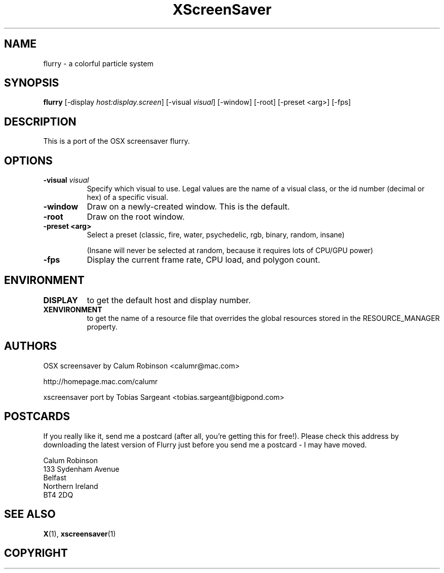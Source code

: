 .TH XScreenSaver 1 "" "X Version 11"
.SH NAME
flurry \- a colorful particle system
.SH SYNOPSIS
.B flurry
[\-display \fIhost:display.screen\fP]
[\-visual \fIvisual\fP]
[\-window]
[\-root]
[\-preset <arg>]
[\-fps]
.SH DESCRIPTION
This is a port of the OSX screensaver flurry.
.SH OPTIONS
.TP 8
.B \-visual \fIvisual\fP
Specify which visual to use.  Legal values are the name of a visual class,
or the id number (decimal or hex) of a specific visual.
.TP 8
.B \-window
Draw on a newly-created window.  This is the default.
.TP 8
.B \-root
Draw on the root window.
.TP 8
.B \-preset <arg>
Select a preset (classic, fire, water, psychedelic, rgb, binary, random, insane)

(Insane will never be selected at random, because it requires lots of CPU/GPU
power)

.TP 8
.B \-fps
Display the current frame rate, CPU load, and polygon count.
.TP 8
.SH ENVIRONMENT
.PP
.TP 8
.B DISPLAY
to get the default host and display number.
.TP 8
.B XENVIRONMENT
to get the name of a resource file that overrides the global resources
stored in the RESOURCE_MANAGER property.
.SH AUTHORS
OSX screensaver by Calum Robinson <calumr@mac.com>

http://homepage.mac.com/calumr

xscreensaver port by Tobias Sargeant <tobias.sargeant@bigpond.com>

.SH POSTCARDS

If you really like it, send me a postcard (after all, you're getting this for
free!). Please check this address by downloading the latest version of Flurry
just before you send me a postcard - I may have moved. 

.PD 0
Calum Robinson
.P
133 Sydenham Avenue
.P
Belfast
.P
Northern Ireland
.P
BT4 2DQ
.PD 0

.SH SEE ALSO
.BR X (1),
.BR xscreensaver (1)
.SH COPYRIGHT
